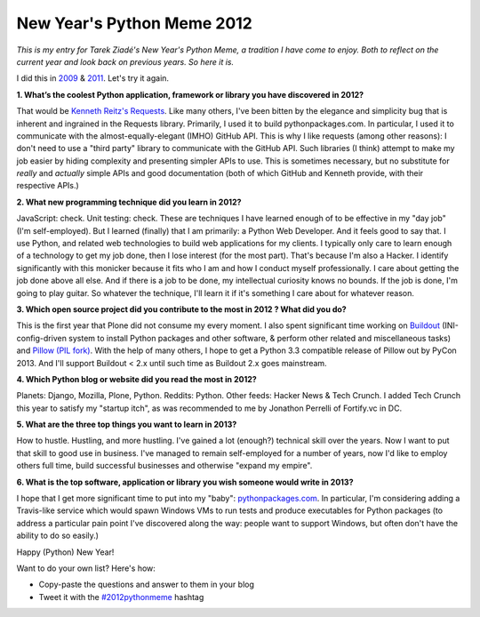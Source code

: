 New Year's Python Meme 2012
===========================

.. post:: 2012/12/29
    :category: Python

.. image:: https://raw.github.com/ACLARKNET/blog/gh-pages/images/tarek-meme-reminder.png
    :alt: alternate text

*This is my entry for Tarek Ziadé's New Year's Python Meme, a tradition I have come to enjoy. Both to reflect on the current year and look back on previous years. So here it is.*

I did this in `2009 <http://blog.aclark.net/2009/12/31/new-years-python-meme/>`_ & `2011 <http://blog.aclark.net/2011/12/21/new-years-python-meme-2011/>`_. Let's try it again.

**1. What’s the coolest Python application, framework or library you have discovered in 2012?**

That would be `Kenneth Reitz's Requests <http://docs.python-requests.org/en/latest/>`_. Like many others, I've been bitten by the elegance and simplicity bug that is inherent and ingrained in the Requests library. Primarily, I used it to build pythonpackages.com. In particular, I used it to communicate with the almost-equally-elegant (IMHO) GitHub API. This is why I like requests (among other reasons): I don't need to use a "third party" library to communicate with the GitHub API. Such libraries (I think) attempt to make my job easier by hiding complexity and presenting simpler APIs to use. This is sometimes necessary, but no substitute for *really* and *actually* simple APIs and good documentation (both of which GitHub and Kenneth provide, with their respective APIs.)

**2. What new programming technique did you learn in 2012?**

JavaScript: check. Unit testing: check. These are techniques I have learned enough of to be effective in my "day job" (I'm self-employed). But I learned (finally) that I am primarily: a Python Web Developer. And it feels good to say that. I use Python, and related web technologies to build web applications for my clients. I typically only care to learn enough of a technology to get my job done, then I lose interest (for the most part). That's because I'm also a Hacker. I identify significantly with this monicker because it fits who I am and how I conduct myself professionally. I care about getting the job done above all else. And if there is a job to be done, my intellectual curiosity knows no bounds. If the job is done, I'm going to play guitar. So whatever the technique, I'll learn it if it's something I care about for whatever reason.

**3. Which open source project did you contribute to the most in 2012 ? What did you do?**

This is the first year that Plone did not consume my every moment. I also spent significant time working on `Buildout <https://github.com/buildout>`_ (INI-config-driven system to install Python packages and other software, & perform other related and miscellaneous tasks) and `Pillow (PIL fork) <https://github.com/python-imaging>`_. With the help of many others, I hope to get a Python 3.3 compatible release of Pillow out by PyCon 2013. And I'll support Buildout < 2.x until such time as Buildout 2.x goes mainstream.

**4. Which Python blog or website did you read the most in 2012?**

Planets: Django, Mozilla, Plone, Python. Reddits: Python. Other feeds: Hacker News & Tech Crunch. I added Tech Crunch this year to satisfy my "startup itch", as was recommended to me by Jonathon Perrelli of Fortify.vc in DC.

**5. What are the three top things you want to learn in 2013?**

How to hustle. Hustling, and more hustling. I've gained a lot (enough?) technical skill over the years. Now I want to put that skill to good use in business. I've managed to remain self-employed for a number of years, now I'd like to employ others full time, build successful businesses and otherwise "expand my empire".

**6. What is the top software, application or library you wish someone would write in 2013?**

I hope that I get more significant time to put into my "baby": `pythonpackages.com <https://github.com/pythonpackages>`_. In particular, I'm considering adding a Travis-like service which would spawn Windows VMs to run tests and produce executables for Python packages (to address a particular pain point I've discovered along the way: people want to support Windows, but often don't have the ability to do so easily.)

Happy (Python) New Year!

Want to do your own list? Here's how:

- Copy-paste the questions and answer to them in your blog
- Tweet it with the `#2012pythonmeme <https://twitter.com/search/realtime?q=%232012pythonmeme&src=typd>`_ hashtag
